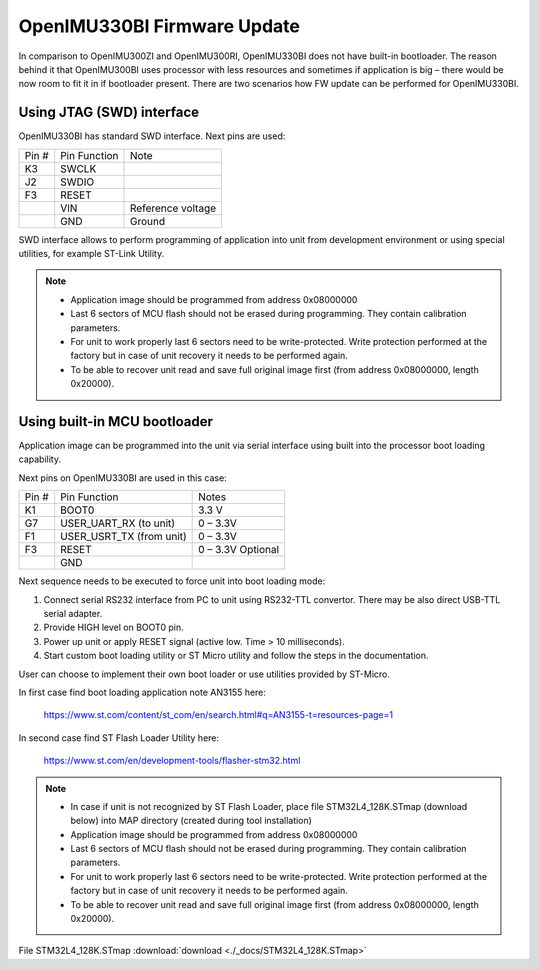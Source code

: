 OpenIMU330BI Firmware Update
==============================

In comparison to OpenIMU300ZI and OpenIMU300RI, OpenIMU330BI does not have built-in bootloader. The reason behind it that OpenIMU300BI uses processor with less resources and sometimes if application is big – there would be now room to fit it in if bootloader present.
There are two scenarios how FW update can be performed for OpenIMU330BI.

Using JTAG (SWD) interface 
-------------------------------

OpenIMU330BI has standard SWD interface. Next pins are used: 

+-----------------------+-----------------------+-----------------------+
|        Pin #          |     Pin Function      |         Note          |
+-----------------------+-----------------------+-----------------------+
|        K3             |        SWCLK          |			|
+-----------------------+-----------------------+-----------------------+
|        J2             |        SWDIO          |			|
+-----------------------+-----------------------+-----------------------+
|        F3             |        RESET          |			|
+-----------------------+-----------------------+-----------------------+
|                       |        VIN            | Reference voltage     |
+-----------------------+-----------------------+-----------------------+
|                       |        GND            |		Ground  |
+-----------------------+-----------------------+-----------------------+

SWD interface allows to perform programming of application into unit from development environment or using special utilities, for example ST-Link Utility. 

.. note::

   - Application image should be programmed from address 0x08000000
   - Last 6 sectors of MCU flash should not be erased during programming. They contain calibration parameters.
   - For unit to work properly last 6 sectors need to be write-protected. Write protection performed at the factory but in case of unit recovery it needs to be performed again.
   - To be able to recover unit read and save full original image first (from address 0x08000000, length 0x20000).  


Using built-in MCU bootloader
---------------------------------

Application image can be programmed into the unit via serial interface using built into the processor boot loading capability.

Next pins on OpenIMU330BI are used in this case:

+-----------------------+--------------------------+-----------------------+
|        Pin #          |     Pin Function         |         Notes         |
+-----------------------+--------------------------+-----------------------+
|        K1             |        BOOT0             |		 3.3 V     |
+-----------------------+--------------------------+-----------------------+
|        G7             | USER_UART_RX (to unit)   |		0 – 3.3V   |
+-----------------------+--------------------------+-----------------------+
|        F1             | USER_USRT_TX (from unit) |		0 – 3.3V   |
+-----------------------+--------------------------+-----------------------+
|        F3             |        RESET             |	0 – 3.3V Optional  |
+-----------------------+--------------------------+-----------------------+
|                       |        GND               |		           |
+-----------------------+--------------------------+-----------------------+

Next sequence needs to be executed to force unit into boot loading mode:

1.	Connect serial RS232 interface from PC to unit using RS232-TTL convertor. There may be also direct USB-TTL serial adapter.
2.	Provide HIGH level on BOOT0 pin.
3.	Power up unit or apply RESET signal (active low. Time > 10 milliseconds).
4.	Start custom boot loading utility or ST Micro utility and follow the steps in the documentation. 

User can choose to implement their own boot loader or use utilities provided by ST-Micro.

In first case find boot loading application note AN3155 here:

 `<https://www.st.com/content/st_com/en/search.html#q=AN3155-t=resources-page=1>`__

In second case find ST Flash Loader Utility here:

 `<https://www.st.com/en/development-tools/flasher-stm32.html>`__


.. note::

   - In case if unit is not recognized by ST Flash Loader, place file STM32L4_128K.STmap (download below) into MAP directory (created during tool installation)

   - Application image should be programmed from address 0x08000000
   - Last 6 sectors of MCU flash should not be erased during programming. They contain calibration parameters.
   - For unit to work properly last 6 sectors need to be write-protected. Write protection performed at the factory but in case of unit recovery it needs to be performed again.
   - To be able to recover unit read and save full original image first (from address 0x08000000, length 0x20000).  


File STM32L4_128K.STmap :download:`download <./_docs/STM32L4_128K.STmap>`
